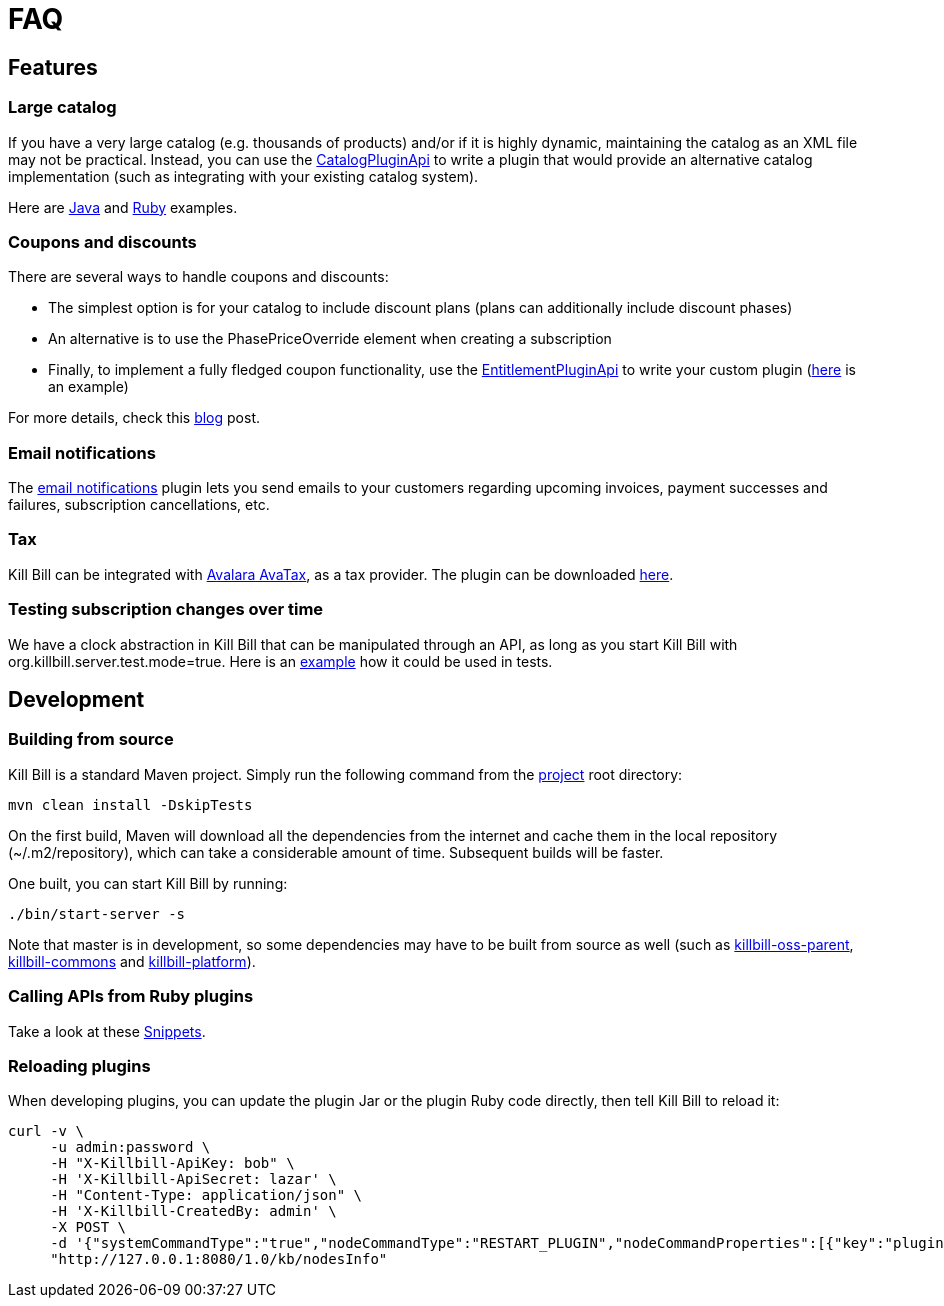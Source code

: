 = FAQ

== Features

=== Large catalog

If you have a very large catalog (e.g. thousands of products) and/or if it is highly dynamic, maintaining the catalog as an XML file may not be practical. Instead, you can use the https://github.com/killbill/killbill-plugin-api/blob/master/catalog/src/main/java/org/killbill/billing/catalog/plugin/api/CatalogPluginApi.java[CatalogPluginApi] to write a plugin that would provide an alternative catalog implementation (such as integrating with your existing catalog system).

Here are https://github.com/killbill/killbill-catalog-plugin-test[Java] and https://github.com/killbill/killbill-catalog-ruby-plugin[Ruby] examples.

=== Coupons and discounts

There are several ways to handle coupons and discounts:

* The simplest option is for your catalog to include discount plans (plans can additionally include discount phases)
* An alternative is to use the PhasePriceOverride element when creating a subscription
* Finally, to implement a fully fledged coupon functionality, use the https://github.com/killbill/killbill-plugin-api/blob/master/entitlement/src/main/java/org/killbill/billing/entitlement/plugin/api/EntitlementPluginApi.java[EntitlementPluginApi] to write your custom plugin (https://github.com/killbill/killbill-coupon-plugin-demo[here] is an example)

For more details, check this https://killbill.io/blog/moving-towards-a-flexible-catalog/[blog] post.

=== Email notifications

The https://github.com/killbill/killbill-email-notifications-plugin[email notifications] plugin lets you send emails to your customers regarding upcoming invoices, payment successes and failures, subscription cancellations, etc.

=== Tax

Kill Bill can be integrated with http://www.avalara.com/integrations/killbill/[Avalara AvaTax], as a tax provider. The plugin can be downloaded https://github.com/killbill/killbill-avatax-plugin[here].

=== Testing subscription changes over time

We have a clock abstraction in Kill Bill that can be manipulated through an API, as long as you start Kill Bill with org.killbill.server.test.mode=true. Here is an https://github.com/killbill/killbill-integration-tests/blob/master/killbill-integration-tests/core/test_entitlement_cancellation.rb#L45[example] how it could be used in tests.

== Development

=== Building from source

Kill Bill is a standard Maven project. Simply run the following command from the https://github.com/killbill/killbill[project] root directory:

[source,bash]
----
mvn clean install -DskipTests
----

On the first build, Maven will download all the dependencies from the internet and cache them in the local repository (~/.m2/repository), which can take a considerable amount of time. Subsequent builds will be faster.

One built, you can start Kill Bill by running:
[source,bash]
----
./bin/start-server -s
----

Note that master is in development, so some dependencies may have to be built from source as well (such as https://github.com/killbill/killbill-oss-parent[killbill-oss-parent], https://github.com/killbill/killbill-commons[killbill-commons] and https://github.com/killbill/killbill-platform[killbill-platform]).

=== Calling APIs from Ruby plugins

Take a look at these https://github.com/killbill/killbill-plugin-framework-ruby/wiki/Snippets[Snippets].

=== Reloading plugins

When developing plugins, you can update the plugin Jar or the plugin Ruby code directly, then tell Kill Bill to reload it:

[source,bash]
----
curl -v \
     -u admin:password \
     -H "X-Killbill-ApiKey: bob" \
     -H 'X-Killbill-ApiSecret: lazar' \
     -H "Content-Type: application/json" \
     -H 'X-Killbill-CreatedBy: admin' \
     -X POST \
     -d '{"systemCommandType":"true","nodeCommandType":"RESTART_PLUGIN","nodeCommandProperties":[{"key":"pluginName", "value":"analytics-plugin"} ]}' \
     "http://127.0.0.1:8080/1.0/kb/nodesInfo"
----